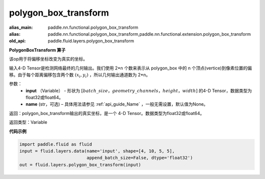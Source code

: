.. _cn_api_fluid_layers_polygon_box_transform:

polygon_box_transform
-------------------------------

.. py:function:: paddle.fluid.layers.polygon_box_transform(input, name=None)

:alias_main: paddle.nn.functional.polygon_box_transform
:alias: paddle.nn.functional.polygon_box_transform,paddle.nn.functional.extension.polygon_box_transform
:old_api: paddle.fluid.layers.polygon_box_transform






**PolygonBoxTransform 算子**

该op用于将偏移坐标改变为真实的坐标。

输入4-D Tensor是检测网络最终的几何输出。我们使用 2*n 个数来表示从 polygon_box 中的 n 个顶点(vertice)到像素位置的偏移。由于每个距离偏移包含两个数 :math:`(x_i, y_i)` ，所以几何输出通道数为 2*n。

参数：
    - **input** （Variable） - 形状为 :math:`[batch\_size，geometry\_channels，height，width]` 的4-D Tensor，数据类型为float32或float64。
    - **name** (str，可选) – 具体用法请参见 :ref:`api_guide_Name` ，一般无需设置，默认值为None。

返回：polygon_box_transform输出的真实坐标，是一个 4-D Tensor。数据类型为float32或float64。

返回类型：Variable

**代码示例**

..  code-block:: python

    import paddle.fluid as fluid
    input = fluid.layers.data(name='input', shape=[4, 10, 5, 5],
                              append_batch_size=False, dtype='float32')
    out = fluid.layers.polygon_box_transform(input)







